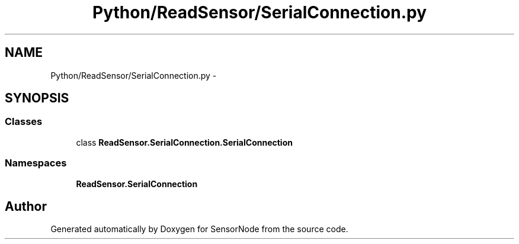 .TH "Python/ReadSensor/SerialConnection.py" 3 "Mon Apr 3 2017" "Version 0.2" "SensorNode" \" -*- nroff -*-
.ad l
.nh
.SH NAME
Python/ReadSensor/SerialConnection.py \- 
.SH SYNOPSIS
.br
.PP
.SS "Classes"

.in +1c
.ti -1c
.RI "class \fBReadSensor\&.SerialConnection\&.SerialConnection\fP"
.br
.in -1c
.SS "Namespaces"

.in +1c
.ti -1c
.RI " \fBReadSensor\&.SerialConnection\fP"
.br
.in -1c
.SH "Author"
.PP 
Generated automatically by Doxygen for SensorNode from the source code\&.
